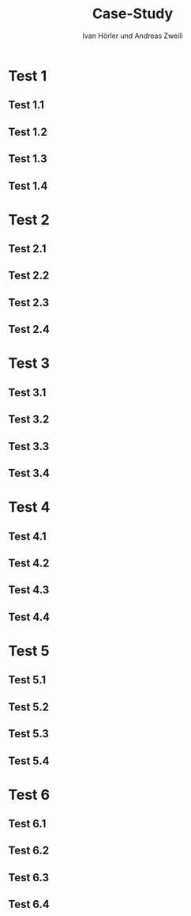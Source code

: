 #+TITLE: Case-Study
#+AUTHOR: Ivan Hörler und Andreas Zweili
#+OPTIONS: toc:1 num:nil
#+REVEAL_TRANS: linear
#+REVEAL_THEME: solarized
#+REVEAL_ROOT: https://cdn.jsdelivr.net/reveal.js/3.0.0/
#+LANGUAGE: de

* Test 1
** Test 1.1

#+ATTR_HTML: :width 80%
[[file:pictures/webshop.png]]

** Test 1.2
** Test 1.3
** Test 1.4

* Test 2
** Test 2.1
** Test 2.2
** Test 2.3
** Test 2.4

* Test 3
** Test 3.1
** Test 3.2
** Test 3.3
** Test 3.4

* Test 4
** Test 4.1
** Test 4.2
** Test 4.3
** Test 4.4

* Test 5
** Test 5.1
** Test 5.2
** Test 5.3
** Test 5.4

* Test 6
** Test 6.1
** Test 6.2
** Test 6.3
** Test 6.4

